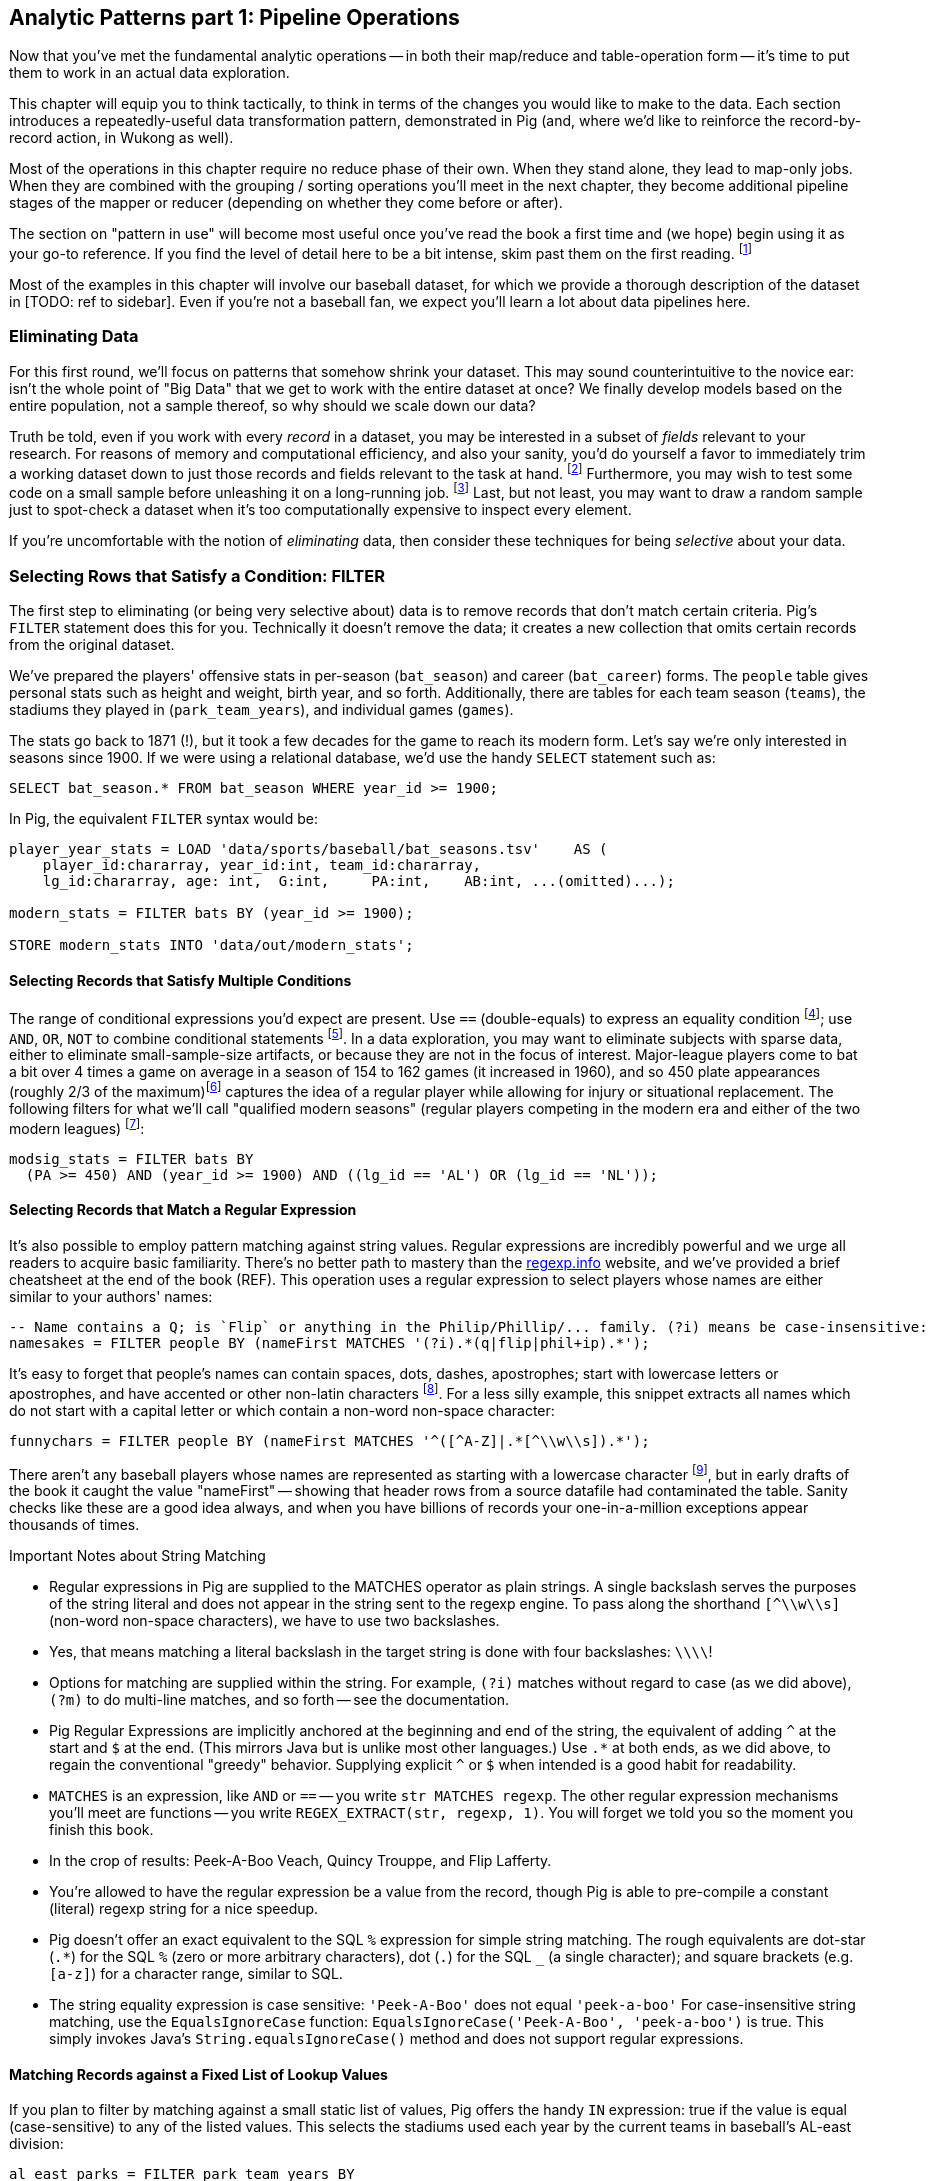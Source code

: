 == Analytic Patterns part 1: Pipeline Operations

Now that you've met the fundamental analytic operations -- in both their map/reduce and table-operation form -- it's time to put them to work in an actual data exploration.

This chapter will equip you to think tactically, to think in terms of the changes you would like to make to the data. Each section introduces a repeatedly-useful data transformation pattern, demonstrated in Pig (and, where we'd like to reinforce the record-by-record action, in Wukong as well).

Most of the operations in this chapter require no reduce phase of their own. When they stand alone, they lead to map-only jobs. When they are combined with the grouping / sorting operations you'll meet in the next chapter, they become additional pipeline stages of the mapper or reducer (depending on whether they come before or after).

The section on "pattern in use" will become most useful once you've read the book a first time and (we hope) begin using it as your go-to reference. If you find the level of detail here to be a bit intense, skim past them on the first reading. footnote:[The authors' universal experience is that when we do come back, we read past at least problem that we wasted two days figuring out on our own... But of course it was only by figuring out that problem that the other things became intelligible anyway.]

Most of the examples in this chapter will involve our baseball dataset, for which we provide a thorough description of the dataset in [TODO: ref to sidebar]. Even if you're not a baseball fan, we expect you'll learn a lot about data pipelines here.

=== Eliminating Data

For this first round, we'll focus on patterns that somehow shrink your dataset.  This may sound  counterintuitive to the novice ear: isn't the whole point of "Big Data" that we get to work with the entire dataset at once? We finally develop models based on the entire population, not a sample thereof, so why should we scale down our data?

Truth be told, even if you work with every _record_ in a dataset, you may be interested in a subset of _fields_ relevant to your research.  For reasons of memory and computational efficiency, and also your sanity, you'd do yourself a favor to immediately trim a working dataset down to just those records and fields relevant to the task at hand. footnote:[This will certainly simplify debugging.  It also plays to Q's favorite refrain of, _know your data_.  If you're working on a dataset and there are additional fields or records you don't plan to use, can you be certain they won't somehow creep into your model?  The worst-case scenario here is what's called a feature leak, wherein your target variable winds up in your training data. (In essence: imagine saying you can predict today's high temperature, so long as you are first provided today's high temperature.) A feature leak can lead to painful surprises when you deploy this model to the real world.]  Furthermore, you may wish to test some code on a small sample before unleashing it on a long-running job. footnote:[This is generally a good habit to develop, especially if you're one to kick off jobs before leaving the office, going to bed, or boarding a long-haul flight.]  Last, but not least, you may want to draw a random sample just to spot-check a dataset when it's too computationally expensive to inspect every element.

If you're uncomfortable with the notion of _eliminating_ data, then consider these techniques for being _selective_ about your data.

=== Selecting Rows that Satisfy a Condition: FILTER

The first step to eliminating (or being very selective about) data is to remove records that don't match certain criteria. Pig's `FILTER` statement does this for you.  Technically it doesn't remove the data; it creates a new collection that omits certain records from the original dataset.

We've prepared the players' offensive stats in per-season (`bat_season`) and career (`bat_career`) forms. The `people` table gives personal stats such as height and weight, birth year, and so forth. Additionally, there are tables for each team season (`teams`), the stadiums they played in (`park_team_years`), and individual games (`games`).

The stats go back to 1871 (!), but it took a few decades for the game to reach its modern form.  Let's say we're only interested in seasons since 1900.  If we were using a relational database, we'd use the handy `SELECT` statement such as:

------
SELECT bat_season.* FROM bat_season WHERE year_id >= 1900;
------

In Pig, the equivalent `FILTER` syntax would be:

------
player_year_stats = LOAD 'data/sports/baseball/bat_seasons.tsv'    AS (
    player_id:chararray, year_id:int, team_id:chararray,
    lg_id:chararray, age: int,  G:int,     PA:int,    AB:int, ...(omitted)...);

modern_stats = FILTER bats BY (year_id >= 1900);

STORE modern_stats INTO 'data/out/modern_stats';
------

==== Selecting Records that Satisfy Multiple Conditions

The range of conditional expressions you'd expect are present. Use `==` (double-equals) to express an equality condition footnote:[SQL users take note: `==`, not `=`]; use `AND`, `OR`, `NOT` to combine conditional statements footnote:[programmers take note: `AND`, not `&&`]. In a data exploration, you may want to eliminate subjects with sparse data, either to eliminate small-sample-size artifacts, or because they are not in the focus of interest. Major-league players come to bat a bit over 4 times a game on average in a season of 154 to 162 games (it increased in 1960), and so 450 plate appearances (roughly 2/3 of the maximum)footnote:[450 PA is close to the "qualified" season threshold of 3.1 plate appearances per team game that are required for seasonal performance awards] captures the idea of a regular player while allowing for injury or situational replacement. The following filters for what we'll call "qualified modern seasons" (regular players competing in the modern era and either of the two modern leagues) footnote:[In this and in further scripts, we're going omit the `LOAD`, `STORE` and other boilerplate except to prove a point. See the example code (REF) for fully-working snippets]:

------
modsig_stats = FILTER bats BY
  (PA >= 450) AND (year_id >= 1900) AND ((lg_id == 'AL') OR (lg_id == 'NL'));
------

==== Selecting Records that Match a Regular Expression

It's also possible to employ pattern matching against string values. Regular expressions are incredibly powerful and we urge all readers to acquire basic familiarity. There's no better path to mastery than the http://regexp.info[regexp.info] website, and we've provided a brief cheatsheet at the end of the book (REF). This operation uses a regular expression to select players whose names are either similar to your authors' names:

------
-- Name contains a Q; is `Flip` or anything in the Philip/Phillip/... family. (?i) means be case-insensitive:
namesakes = FILTER people BY (nameFirst MATCHES '(?i).*(q|flip|phil+ip).*');
------

It's easy to forget that people's names can contain spaces, dots, dashes, apostrophes; start with lowercase letters or apostrophes, and have accented or other non-latin characters footnote:[This demonstrates the general principle that If you believe a thing involving people will be simple, you're probably wrong.]. For a less silly example, this snippet extracts all names which do not start with a capital letter or which contain a non-word non-space character:

------
funnychars = FILTER people BY (nameFirst MATCHES '^([^A-Z]|.*[^\\w\\s]).*');
------

There aren't any baseball players whose names are represented as starting with a lowercase character footnote:[None of the Nobel Prize-winning physicists Gerard 't Hooft, Louis-Victor Pierre Raymond de Broglie, or Tomonaga Shin'ichirō ever made the major leagues. Or tried out as far as we know. But their names are great counter-examples to keep in mind when dealing with names. Prof de Broglie's full name is 38 characters long, has a last name that starts with a lowercase letter, and is non-trivial to segment. "Tomonaga" is a family name, though it comes first. You'll see Prof. Tomonaga's name given variously as "Tomonaga Shin'ichirō", "Sin-Itiro Tomonaga", or "朝永 振一郎", each correct and the others not in appropriate context. And Prof. 't Hooft\'s last name starts with an apostrophe, a lower-case-letter, and a space.], but in early drafts of the book it caught the value "nameFirst" -- showing that header rows from a source datafile had contaminated the table. Sanity checks like these are a good idea always, and when you have billions of records your one-in-a-million exceptions appear thousands of times.

.Important Notes about String Matching
******
* Regular expressions in Pig are supplied to the MATCHES operator as plain strings. A single backslash serves the purposes of the string literal and does not appear in the string sent to the regexp engine. To pass along the shorthand `[^\\w\\s]` (non-word non-space characters), we have to use two backslashes.
* Yes, that means matching a literal backslash in the target string is done with four backslashes: `\\\\`!
* Options for matching are supplied within the string. For example, `(?i)` matches without regard to case (as we did above), `(?m)` to do multi-line matches, and so forth -- see the documentation.
* Pig Regular Expressions are implicitly anchored at the beginning and end of the string, the equivalent of adding `^` at the start and `$` at the end. (This mirrors Java but is unlike most other languages.) Use `.*` at both ends, as we did above, to regain the conventional "greedy" behavior. Supplying explicit `^` or `$` when intended is a good habit for readability.
* `MATCHES` is an expression, like `AND` or `==` -- you write `str MATCHES regexp`.  The other regular expression mechanisms you'll meet are functions -- you write `REGEX_EXTRACT(str, regexp, 1)`. You will forget we told you so the moment you finish this book.
* In the crop of results: Peek-A-Boo Veach, Quincy Trouppe, and Flip Lafferty.
* You're allowed to have the regular expression be a value from the record, though Pig is able to pre-compile a constant (literal) regexp string for a nice speedup.
* Pig doesn't offer an exact equivalent to the SQL `%` expression for simple string matching. The rough equivalents are dot-star (`.*`) for the SQL `%` (zero or more arbitrary characters), dot (`.`) for the SQL `_` (a single character); and square brackets (e.g. `[a-z]`) for a character range, similar to SQL.
* The string equality expression is case sensitive: `'Peek-A-Boo'` does not equal `'peek-a-boo'`  For case-insensitive string matching, use the `EqualsIgnoreCase` function: `EqualsIgnoreCase('Peek-A-Boo', 'peek-a-boo')` is true. This simply invokes Java's `String.equalsIgnoreCase()` method and does not support regular expressions.
******
==== Matching Records against a Fixed List of Lookup Values

If you plan to filter by matching against a small static list of values, Pig offers the handy `IN` expression: true if the value is equal (case-sensitive) to any of the listed values. This selects the stadiums used each year by the current teams in baseball's AL-east division:

------
al_east_parks = FILTER park_team_years BY
  team_id IN ('BAL', 'BOS', 'CLE', 'DET', 'ML4', 'NYA', 'TBA', 'TOR', 'WS2');
------

When the list grows somewhat larger, an alternative is to read it into a set-membership data structure footnote:[For a dynamic language such as Ruby, it can often be both faster and cleaner to reformat the table into the language itself than to parse a data file. Loading the table is now a one-liner (`require "lookup_table"`), and there's nothing the Ruby interpreter does faster than interpret Ruby.], but ultimately large data sets belong in data files.

The general case uses a join, as described in the next chapter (REF) under "Selecting Records Having a Match in Another Table (semi-join)", and see in particular the specialized merge join and HashMap (replicated) join, which can offer a great speedup. Finally, in the case that the list is extremely large, but few elements are expected to match, a Bloom Filter may be appropriate. They're discussed more in the statistics chapter, where use a Bloom Filter to match every phrase in a large document set against a large list of place names, effectively geolocating the documents.

=== Project Only Chosen Columns by Name

While a `FILTER` selects _rows_ based on an expression, Pig's `FOREACH` selects specific _fields_ chosen by name. The fancy word for this simple action is "projection". We'll try to be precise in using _project_ for choosing columns, _select_ for choosing rows by any means, and _filter_ where we specifically mean selecting rows that satisfy a conditional expression.

The tables we're using come with an overwhelming wealth of stats, but we only need a few of them to do fairly sophisticated explorations. The gamelogs table has more than 90 columns; to extract just the teams and the final score, use a FOREACH:

------
game_scores = FOREACH games GENERATE
  away_team_id, home_team_id, home_runs_ct, away_runs_ct;
------

You're not limited to simply restricting the number of columns; you can also rename and reorder them in a projection. Each row in the table above has _two_ game outcomes, one for the home team and one for the away team. We can represent the same data in a table listing outcomes purely from each team's perspective:

----

games_a = FOREACH games GENERATE
  year_id, home_team_id AS team,
  home_runs_ct AS runs_for, away_runs_ct AS runs_against, 1 AS is_home:int;
games_b = FOREACH games GENERATE
  away_team_id AS team,     year_id,
  away_runs_ct AS runs_for, home_runs_ct AS runs_against, 0 AS is_home:int;

team_scores = UNION games_a, games_b;

DESCRIBE team_scores;
-- team_scores: {team: chararray,year_id: int,runs_for: int,runs_against: int,is_home: int}
----

The first projection puts the `home_team_id` into the team slot, renaming it `team`; retains the `year_id` field unchanged; and files the home and away scores under `runs_for` and `runs_against`. Lastly, we slot in an indicator field for home games, supplying both the name and type as a matter of form. Next we generate the corresponding table for away games, then stack them together with the `UNION` operation (to which you'll be properly introduced in a few pages). All the tables have the identical schema shown, even though their values come from different columns in the original tables.

=== Select a Random Sample of Records

Another common operation is to extract a _uniform_ sample -- one where every record has an equivalent chance of being selected.  For example, you could use this to test new code before running it against the entire dataset (and possibly having a long-running job fail due to a large number of mis-handled records).  By calling the `SAMPLE`operator, you ask Pig to pluck out some records at random.

The following Pig code will return a randomly-selected 25% (that is, 25/100 = 0.25) of the records from our baseball dataset:

---
some_seasons_samp = SAMPLE bat_seasons 0.0625;
---

The `SAMPLE` operation does so by generating a random number to select records, which means each call to `SAMPLE` should yield a different set of records.  Sometimes this is what you want, or in the very least, you don't mind.  In other cases, you may want to draw a uniform sample once, then repeatedly work through those _same_ records.  (Consider our example of spot-checking new code against a dataset: you'd need to run your code against the same sample in order to confirm your changes work as expected.)

Experienced software developers will reach for a "seeding" function -- such as R's `set.seed()` or Python's `random.seed()` --  to make the randomness a little less so.  At the moment, Pig does not have an equivalent function.

==== Extracting a Consistent Sample of Records by Key

Another way to stabilize the sample from run to run is to use a "consistent hash digest". A hash digest function creates a fixed-length fingerprint of a string whose output is otherwise unpredictable from the input and uniformly distributed -- you can't tell which string the function will produce except by computing the digest, and every string is equally likely. For example, the function we've chosen gives the hexadecimal-string digest `3ce3e909` for 'Chimpanzee' but `07a05f9c` for 'Chimp'. Since all hexadecimal strings are equally likely, one-sixteenth of them will start with a zero.

------
DEFINE Digest  datafu.pig.hash.Hasher('murmur3-32');

keyed_seasons = FOREACH bat_seasons GENERATE Digest(player_id) AS keep_hash, *;

some_seasons  = FOREACH (
    FILTER keyed_seasons BY (SUBSTRING(keep_hash, 0, 1) == '0')
  ) GENERATE $0..;
------

The virtues of this script are that it
To select each row consistently, use the

We'll have a lot more to say about sampling in the Statistics chapter (REF).
==== Retrieve a fixed number of Rows (LIMIT)

A much blunter way to create a smaller dataset is to take the first _K_ records of a collection.  (Please note that we emphasize the _first_ _K_ records, not the _top-ranked_ _K_.  We cover that in the next chapter.)  This is similar to running the `head` command in Unix-like operating systems, or using the `LIMIT` clause in a SQL `SELECT` statement.

Pig offers the `LIMIT` operator for this purpose. To select the first 25 records of our `bat_seasons` data, you would run:

----
some_players = LIMIT player_year_stats 25;
----

In the big data regime, where your data is striped across many machines, there's no intrinsic
notion of a row order.  That means, similar to the `SAMPLE` operator, you have no guarantees of which records `LIMIT` will select.  Changes in the number of mappers or reducers, in the data, and so forth, may change which records are selected. Exerting control over which records are selected requires a much more expensive `ORDER BY` operation -- we'll cover that in the next chapter.

NOTE: If you truly don't care which records to select, just point Pig to a single input file.  For example, invoke `LIMIT` on  `some_data/part-00000`, instead of `some_data/` (which will operate on all files in that directory). Pig effectively does this in the loader, making it very efficient.

==== LIMIT .. DUMP to safely display a handful of records

The main use of a LIMIT statement outside of an `ORDER BY..LIMIT` stanza is for interactive development. We hope that someday the DUMP command will gains an intrinsic LIMIT capability, but until then you can write

------
=> LIMIT player_year_stats 25; DUMP @;
------

Keep in mind that the presence anywhere of a DUMP command has hidden consequences, such as disabling parallel execution of different dataflows in a script.


==== Other Data Elimination Patterns

There are two tools we'll meet in the next chapter that can be viewed as data elimination patterns as well. The `DISTINCT` and related operations are used to identify duplicated or unique records. Doing so requires putting each record in context with its possible duplicates -- meaning they are not pure pipeline operations like the others here. Above, we gave you a few special cases of selecting records against a list of values. We'll see the general case -- selecting records with or without a match in another table (also known as semi-join and anti-join) -- when we learn about all the flavors of `JOIN` operations in the next chapter.
=== Transforming Records
==== Transform Records Individually using `FOREACH`

A `FOREACH` lets you develop simple transformations based on each record.

For example, baseball stats don't list the number of singles, only the number of total hits and the number of non-singles (doubles, triples, home runs). This `FOREACH` statement generates the number of singles as its own field:

----
core_stats = FOREACH bat_season GENERATE
    player_id, year_id, team_id,
    G, PA, AB, H,
    H - h2B - h3B - HR AS h1B,
    h2B, h3B, HR
  ;
----

Here's the corresponding SQL command:

----
SELECT
    player_id, year_id, team_id,
    G, PA, AB, H,
    H - h2B - h3B - HR AS h1B,
    h2B, h3B, HR
  FROM bat_season
  ;
----

A `FOREACH` won't cause a new Hadoop job stage: it's chained onto the end of the preceding operation (and when it's on its own, like this one, there's just a single a mapper-only job). A FOREACH always produces exactly the same count of output records as input records.

Within the GENERATE portion of a normal FOREACH, you can apply arithmetic expressions (as shown); project fields (rearrange, rename and eliminate fields); and apply the FLATTEN operator (see below).

==== A nested `FOREACH` Allows Intermediate Expressions

The above are all "counting stats", and generally the more games the more hits and runs and so forth. For comparing players, it's better to use "rate stats" normalized against plate appearances. You can do quite a reasonable job of estimating players' performance using these three metrics:

* 'On-base percentage' (`OBP`), which indicates how well the player becomes a potential run. It is given as the fraction of plate appearances that are successful: (`(H + BB + HBP) / PA`) footnote:[Although known as percentages, OBP and SLG are always given as fractions to 3 decimal places]. An `OBP` over 0.420 is very good (better than 95% of significant seasons).
* 'Slugging Percentage' (`SLG`), which indicates how well the player converts potential runs into runs. It is given by the rate of total bases gained in hitting (one for a single, two for a double, etc): (`(h1B + 2*h2B + 3*h3B + 4*HR) / AB`). (Due to historical circumstances, SLG and some other stats use a restricted subset of PA called At Bats (`AB`); don't worry about the difference.)  An `SLG` over 0.520 is very good.
* 'On-base-plus-slugging' (`OPS`), which combines on-base and slugging percentages to give a simple and useful estimate of overall offensive contribution. It is simply the sum of those two metrics: (`OBP + SLG`). Anything above 0.900 is very good.

Doing this with the simple form of `FOREACH` we've been using would be annoying and hard to read -- for one thing, the expressions for OBP and SLG would have to be repeated in the expression for OPS, since the full statement is evaluated together.

// TODO: should we demonstrate the big yucky FOREACH? → nah, we've described it already.  If they really want to see it, they can cook it up themselves. ;-)

There's a fancier form of `FOREACH` (a 'nested' `FOREACH`) that allows intermediate expressions:

----
bat_seasons = FILTER bat_seasons BY PA > 0 AND AB > 0;
core_stats  = FOREACH bat_seasons {
  h1B  = H - (h2B + h3B + HR);
  HBP  = (HBP IS NULL ? 0 : HBP);
  TB   = h1B + 2*h2B + 3*h3B + 4*HR;
  OBP  = (H + BB + HBP) / PA;
  SLG  = TB / AB;
  OPS  = SLG + OBP;
  GENERATE
    player_id, year_id, team_id, lg_id,
    G,   PA,  AB,  HBP, SH,  BB,
    H,   h1B, h2B, h3B, HR,  R,  RBI,
    SLG, OBP, OPS;
};
----

This alternative `{` curly braces form of `FOREACH` lets you describe its transformations in smaller pieces, rather than smushing everything into the single `GENERATE` clause. New identifiers within the curly braces (such as `player`) only have meaning within those braces, but they do inform the schema.)


In addition to applying arithmetic expressions, projecting and renaming fields, and FLATTENing records, there are a set of Pig operations you can also apply within a nested FOREACH -- you'll see many examples in the next chapter (REF).

Note: We sneakily did two things with the filter above: eliminated rows where `PA` was equal to zero, and also eliminated rows where `PA` was NULL.  For people coming from a SQL background, Pig's handling of NULL values will be fairly familiar. NULL values generally disappear without notice from operations, and generally compare as false -- NULL is not less than, is not greater than, and is not equal to 5.0. For programmers, however, it can be hard to track all this. The rules are well detailed in the Pig manual and somewhat fiddly, so we won't go deep into them here. We've found the best way to learn what you need is to just see lots of examples, which we endeavor to supply in abundance.

==== Place Values into Categorical Bins With a `FOREACH`

One common task is to prepare a categorical field -- one with a small number of potential values -- from non-categorical fields such as ranges of numbers or strings. As an example, let's find out how common it is to reach various milestones for number of hits -- 50, 100, and so forth.

In mathematical syntax, we would say we're breaking the number of hits into 50-unit categorical ranges: [0,50] , (50,100] , (100,150] , and so on.

The SQL version might look like this:

----
SELECT 100*CEIL(H / 100) AS H_bin, COUNT(*), nameCommon
  FROM bat_career bat
  GROUP BY H_bin;
----

In Pig we'll use a `FOREACH` to determine the bin for each record, and then use a `GROUP BY` as described in the next chapter to prepare its histogram:

----
bat_season = LOAD '...' AS (...);
season_binned = FOREACH bat_season GENERATE
    50*CEIL(H / 50) AS H_bin;
season_grouped = GROUP season_binned BY H_bin;
FOREACH season_grouped GENERATE group AS H_bin, COUNTSTAR(season_binned) AS ct;
----



TODO:

  - Transforming Strings with Regular Expressions

  - Sidebar: Working with NULL Values -- TODO-Flip: we briefly mention NULL earlier; should we skip that and do it all here?


  - As we go along:
	- Transforming Nulls into Real Values
	- Converting the Lettercase of a String
	- Converting a Number to its String Representation (and Back) (cast with (int))
	- Embedding Quotes and Special Characters Within String Literals.



TODO-Flip: remainder of this highlighted section: not sure what you mean?
* Applying a User-Defined Function
  - namely, converting a JSON-encoded string value to the actual string: i.e. "Here is a snowman on its own line:\n\u2603" becomes "Here is a snowman on its own line:
☃"
  - TSV and CSV don't let you have any old character you want, but are so wonderfully simple. In cases where you have a blob of text that you don't always want to pay to decode it, we will sometimes use TSV but JSON-encode the value of internal strings. You can be confident that all special characters have been safely taken out of band, it's compact and ubiquitous to decode

* Assigning a Unique Identifier to Each Record (use `-tagPath` when loading; may require most recent Pig)
  - I guess admit to the `$1..` syntax here (to include the rest of the fields after the first). But don't adopt the disrespectful habit of using this to mean "the rest of the fields that I'm too lazy to type in"; only use this for "the rest of the fields, whatever they happen to be")
  - Call forward to RANK, and to Over, for sequentially numbering records



=== Operations that Expand the number of Rows or Columns

If you count all the letters in a large-enough body of text, you'll generally find that the letter "e" (the most frequent) appears about 12% of the time, while z and q (the least frequent) appear less than 1% of the time. But names of people have a noticeably different distribution of characters, as we can demonstrate using the baseball data. The `people` table has two fields representing city names, a first name field and a last name field. We'll find the frequency distribution for each.

==== Flatten on a Bag Generates Many Records from a Field with Many Elements

===== Demonstration in Pig

This snippet first produces a bag pairing each of the `chararray` values we want with the distribution it belongs to, then flattens it.

----
typed_strings = FOREACH people {
  fields_bag = {('fn', nameFirst), ('ln', nameLast), ('ct', birthCity), ('ct', deathCity)};
  GENERATE FLATTEN(fields_bag) AS (type:chararray, str:chararray);
  };
----

Each single record having a bag turns into four records having a field called 'type' and a field called 'str':

----
fn    Hank
ln    Aaron
ct   San Diego
ct   Inverness
----

==== Flatten on a Tuple Folds it into its Parent

Our next step is to split those string fields into characters. Pig provides a `STRSPLIT` function that _seems_ to do what we want (spoiler alert: for this purpose it doesn't, but we want to prove a point).

----
typed_chars = FOREACH typed_strings {
  chars_bag = STRSPLIT(str, '(?!^)');  -- works, but not as we want
  GENERATE type, FLATTEN(chars_bag) AS token;
  };
----

The output we want would have one record per character in the `str` field, but that isn't what happens:

----
fn   H   a   n   k
ln   A   a   r    o   n
...
----

`STRSPLIT` returns a _tuple_, not a _bag_, and the `FLATTEN` operation applied to a tuple does not produce many records from the tuple field, it lifts the elements of the tuple into its container. This `FLATTEN(STRSPLIT(...))` combination is great for, say, breaking up a comma-delimited string into field, but we want to flatten the characters into multiple records. The pigsy package has the UDF we need:

----
register    '...path/to/pigsy/target/pigsy-2.1.0-SNAPSHOT.jar';
DEFINE STRSPLITBAG         pigsy.text.STRSPLITBAG();
-- ...
typed_chars = FOREACH typed_strings {
  chars_bag = STRSPLITBAG(LOWER(str), '(?!^)');
  GENERATE type, FLATTEN(chars_bag) AS token;
  };
----

===== Results

What remains is to group on the characters for each type to find their overall counts, and then to prepare the final results. We'll jump into all that in the next chapter, but (REF) shows the final results. The letters "k", "j", "b" and "y" are very over-represented in first names. The letter "z" is very over-represented in last names, possibly because of the number of Hispanic and Latin American players.

----
char	% dictionary  	% prose		% first names	% excess
a	  8.49		  8.16		 8.31		 1.01
b	  2.07		  1.49		 3.61		 2.00
c	  4.53		  2.78		 3.67		  .80
d	  3.38		  4.25		 4.42		 1.48
e	 11.16		 12.70		11.03		 1.05
f	  1.81		  2.22		 1.43		 1.27
g	  2.47		  2.01		 2.03		  .96
h	  3.00		  6.09		 3.40		 1.23
i	  7.54		  6.96		 6.85		  .78
j	   .19		  0.15		 3.70		 3.14
k	  1.10		  0.77		 3.07		 4.37
l	  5.48		  4.02		 6.29		 1.07
m	  3.01		  2.40		 3.73		 1.21
n	  6.65		  6.74		 6.46		  .92
o	  7.16		  7.50		 6.81		  .89
p	  3.16		  1.92		 1.08		  .31
q	   .19		  0.09		  . 3		  .19
r	  7.58		  5.98		 8.33		 1.15
s	  5.73		  6.32		 3.06		  .49
t	  6.95		  9.05		 4.00		  .58
u	  3.63		  2.75		 1.91		  .49
v	  1.00		  0.97		 1.15		 1.25
w	  1.28		  2.36		  .82		 1.29
x	   .29		  0.15		  .22		  .73
y	  1.77		  1.97		 3.93		 1.68
z	   .27		  0.07		  .19		  .53
----

(TODO insert actual results, and decide which distribution (prose or dictionary) you'll normalize against)

==== Other Similar Patterns

The chapter on text data (REF) shows how to tokenize free text into a "word bag", using both Pig's simplistic `TOKENIZE` function and a UDF that applies a sophisticated computational linguistics library. In the Event Stream chapter (REF), we'll demonstrate dividing time range into discrete intervals. Lastly, the Statistics chapter (REF) describes a script to take summary statistics of all columns simultaneously, which involves transposing a record into attribute-value pairs.

We have much more to say about FLATTEN, but it's best done the next chapter so that we can illustrate our points well.

==== Generating Data

Generating data in a distributed system requires distributing an assignment of what to generate onto each node, which can be somewhat annoying. The surprisingly useful integers table -- 1, 2, 3, ... each on subsequent rows -- provides one way to get around this. We don't really have a good baseball-based example, but we can demonstrate generating the 11 million combinations of five letters using a map-reduce job (or the similar UDF):

----
C2 = 26**2; C3 = 26**3; C4 = 26**4; C5 = 26**5
ORD_A = 'a'.ord

mapper do |line|
  idx = line.to_i
  offsets = [ line / C5, (line / C4) % 26, (line / C3) % 26, (line / C2) % 26, line % 26 ]
  chars = offsets.map{|offset| (ORD_A + offset).chr }
  yield chars.join
end
----

Another example of this pattern is the poor-man's data loader given in Chapter 3 (REF) -- prepare a mapper input that is a list of filenames or database queries, and have each mapper expand its trivial input into many rows of output.

==== Generating Pairs

is there a way to do the SQL version more elegantly?

SELECT
    IF(home_team_id <= away_team_id, home_team_id, away_team_id) AS team_a,
    IF(home_team_id <= away_team_id, away_team_id, home_team_id) AS team_b,
    COUNT(*)
  FROM events ev
GROUP BY home_team_id, away_team_id
ORDER BY home_team_id, away_team_id
;

(do we want to show the group by or call forward to it)

You'll see a more elaborate version of this

COALESCE requires datafu:
define COALESCE datafu.pig.util.Coalesce();
or use ternary: eg (isEmpty(A) ? 0 : First(A))

  - Generating data using the assignment list as input
	- in particular, using the list of URLs or filenames or whatever -- TODO-Flip: not sure what you mean here?
	- just demonstrate with map-reduce only, no pig (unless we decide to use this to show an inline Ruby UDF?)

=== Operations that Break One Table Into Many

==== Splitting into Multiple Data Flows using `SPLIT`

The careers table gives the number of times each player was elected to the All-Star game (indicating extraordinary performance during a season) and whether they were elected to the Hall of Fame (indicating a truly exceptional career).

===== Demonstration in Pig
Separating those records into different data flows isn't straightforward in map/reduce, but it's very natural using Pig's `SPLIT` operation.

----
SPLIT bat_career
  INTO hof     IF hofYear > 0, -- the '> 0' eliminates both NULLs and 0s
  INTO allstar IF G_allstar > 0,
  INTO neither OTHERWISE
  ;
STORE hof     INTO '/data/out/baseball/hof_careers';
STORE allstar INTO '/data/out/baseball/allstar_careers';
STORE neither INTO '/data/out/baseball/neither_careers';
----

The `SPLIT` operator does not short-circuit: every record is tested against every condition, and so a player who is both a hall-of-famer and an allstar will be written into both files.

==== Splitting into files by key by using a Pig Storefunc UDF

If instead you're looking to partition directly into files named for a key, use the multistorage storefunc from the Piggybank UDF collection. As opposed to SPLIT, each record goes into exactly one file. Here is how to partition player seasons by primary team:

----
    bat_season = LOAD 'bat_season' AS (...);
    STORE bat_season INTO '/data/out/baseball/seasons_by_team' USING MultiStorage('/data/out/baseball/seasons_by_team', '10'); -- team_id, field 10
    STORE ... multistorage;
----

The output has a directory for each key, and within directory that the same `part-NNNNN` files of any map-reduce job.

This means the count of output files is the number of keys times the number of output slots, which can lead to severe many small files problem. As mentioned in Chapter 3 (REF), many small files is Not Good. If you precede the STORE operation by a `GROUP BY` on the key, the reducer guarantee provides that each subdirectory will only have one output file.

==== Splitting a Table into Uniform Chunks

We won't go into much detail, but one final set of patterns is to split a table into uniform chunks. If you don't need the chunks to be exactly sized, you can apply a final `ORDER BY` operation on a uniformly-distributed key -- see the section on "Shuffling the Records in a Table" in the next chapter (REF).

To split into chunks with an exact number of lines, first use `RANK` to number each line, then prepare a chunk key using the line number modulo the chunk size, and store into chunks using MultiStorage. Since the rank operation's reducers number their records sequentially, only a few reducers are involved with each chunk, and so you won't hit the small files problem. Splitting a table into blocks of fixed _size_ is naturally provided by the HDFS block size parameter, but we're not aware of a good way to do so explicitly.

=== Operations that Treat the Union of Several Tables as One

The counterpart to splitting a table into pieces is to treat many pieces as a single table. This really only makes sense when all those pieces have the same schema, so that's the only case we'll handle here.

==== Load Multiple Files as One Table

The easiest way to unify several tables is to simply load them as one. Hadoop will expand a comma-separated list of paths into multiple paths, and perform simple 'glob-style' filename expansion. This snippet will load all the teams whose team_id starts with a "B" or ends with an "N":

===== Demonstration in Pig

----
b_and_n_teams = LOAD '/data/out/baseball/seasons_by_team/B*,/data/out/baseball/seasons_by_team/*N' AS (...);
----

===== Demonstration in map/reduce

----
(show commandline for multiple files)
----

==== Treat Several Pig Relation Tables as a Single Table (Stacking Rowsets)

In Pig, you can rejoin several pipelines using the `UNION` operation. The tables we've been using so far cover only batting stats; there are another set of tables covering stats for pitchers, and in rare cases a player may only appear in one or the other. To find the name and id of all players that appear in either table, we can project the fields we want (earning a uniform schema) and then unify the two streams:

----
bat_career = LOAD '/data/rawd/baseball/sports/bat_career AS (...);
pit_career = LOAD '/data/rawd/baseball/sports/pit_career AS (...);
bat_names = FOREACH bat_career GENERATE player_id, nameFirst, nameLast;
pit_names = FOREACH pit_career GENERATE player_id, nameFirst, nameLast;
names_in_both = UNION bat_names, pit_names;
player_names = DISTINCT names_in_both;
----

The `UNION` operation does not remove duplicate rows as a set-wise union would. It simply tacks one table onto the end of the other, and so the last line eliminates those duplicates -- more on `DISTINCT` in the next chapter (REF). The `UNION` operation also does not provide any guarantees on ordering of rows. Some SQL users may fall into the trap of doing a UNION-then-GROUP to combine multiple tables. This is terrible in several ways, and you should instead use the COGROUP operation -- see the Won-Loss Record example in the next chapter (REF).

==== Clean Up Many Small Files by Merging into Fewer Files

The Many Small Files problem is so pernicious because Hadoop natively assigns each mapper to only one file, and so a normal mapper-only job can only _increase_ the number of files. We know of two ways to reorganize the records of a table into fewer files.

One is to perform a final `ORDER BY` operation footnote:[The tuning chapter (REF) tells you why you might want to increase the HDFS block size for truly huge dataset, and why you might not want to do so]. Since this gives the side benefit of allowing certain optimized join operations, we like to do this for "gold" datasets that will be used by many future jobs.

Sorting is a fairly expensive operation, though; luckily, Pig can do this reasonably well with a mapper-only job by setting the `pig.splitCombination` configuration to true and setting `pig.maxCombinedSplitSize` to the size of the input divided by the number of files you'd like to produce.

----
set pig.splitCombination true;
set pig.maxCombinedSplitSize 2100100100;
----

The `maxCombinedSplitSize` should be much larger than the HDFS block size so that blocks are fully used. Also note the old sailor's trick in the last line -- since there's no essential difference between 2 billion bytes, 2 gigabytes, or a number nearby, the value `2100100100` is much easier to read accurately than `2000000000` or `2147483648`.

The operations in this chapter (except where noted) do not require a reduce on their own, which makes them very efficient. The really interesting applications, however, come when we put data into context, which is the subject of the next chapter.




.A Quick Look into Baseball
****
Nate Silver calls Baseball the "perfect data set".  There are not many human-centered systems for which this comprehensive degree of detail is available, and no richer set of tables for truly demonstrating the full range of analytic patterns.

For readers who are not avid baseball fans, we provide a simple -- some might say "oversimplified" -- description of the sport and its key statistics.  Please refer to Joseph Adler's _Baseball Hacks_ (O'Reilly) or [TODO the one with Baseball and R] for more details.


*Acronyms and terminology*

We use the following acronyms (and, coincidentally, field names) in our baseball dataset:

* `G`, 'Games'
* `PA`: 'Plate Appearances', the number of completed chances to contribute offensively
* `H`: 'Hits', either singles (`h1B`), doubles (`h2B`), triples (`h3B`) or home runs (`HR`)
* `BB`: 'Walks', pitcher presented too many unsuitable pitches
* `HBP`: 'Hit by Pitch', like a walk but more painful
* `OBP`: 'On-base Percentage', indicates effectiveness at becoming a potential run
* `SLG`: 'Slugging Percentage', indicates effectiveness at converting potential runs into runs
* `OPS`: 'On-base-plus-Slugging', a reasonable estimate of overall offensive contribution

For those who consider sporting events to be the dull province of jocks, holding no interest at all: when we say the "On-Base Percentage" is a simple matter of finding `(H + BB + HBP) / AB`, just trust us that (a) it's a useful statistic; (b) that's how you find its value; and then (c) pretend it's the kind of numbers-in-a-table example abstracted from the real world that many books use.


*The rules and goals*

Major League Baseball teams play a game nearly every single day from the start of April to the end of September (currently, 162 per season). The team on offense sends its players to bat in order, with the goal of having its players reach base and advance the full way around the diamond. Each time a player makes it all the way to home, their team scores a run, and at the end of the game, the team with the most runs wins. We count these events as `G` (games), `PA` (plate appearances on offense) and `R` (runs).


The best way to reach base is by hitting the ball back to the fielders and reaching base safely before they can retrieve the ball and chase you down -- a hit (`H`) . You can also reach base on a 'walk' (`BB`) if the pitcher presents too many unsuitable pitches, or from a 'hit by pitch' (`HBP`) which is like a walk but more painful. You advance on the basepaths when your teammates hit the ball or reach base; the reason a hit is valuable is that you can advance as many bases as you can run in time. Most hits are singles (h1B), stopping safely at first base. Even better are doubles (`h2B`: two bases), triples (`h3B`: three bases, which are rare and require very fast running), or home runs (`HR`: reaching all the way home, usually by clobbering the ball out of the park).

So your goal as a batter is both becomes a potential run and helps to convert players on base into runs. If the batter does not reach base it counts as an out, and after three outs, all the players on base lose their chance to score and the other team comes to bat. (This threshold dynamic is what makes a baseball game exciting: a single pitch can swing the score by or squander the offensive efforts


*Additional stats*

The above are all "counting stats", and generally the more games the more hits and runs and so forth. For comparing players, it's better to use "rate stats" normalized against plate appearances.

For historical reasons, some stats use a restricted subset of PA called AB (At Bats). You should generally prefer PA to AB.

'On-base percentage' (`OBP`) indicates how well the player becomes a potential run, given as the fraction of plate appearances that are successful: (`(H + BB + HBP) / PA`) footnote:[Although known as percentages, OBP and SLG are always given as fractions to 3 decimal places]. An `OBP` over 0.420 is very good (better than 95% of significant seasons).

'Slugging Percentage' (`SLG`) indicates how well the player converts potential runs into runs. It is given by the total bases gained in hitting (one for a single, two for a double, etc) divided by the number of at bats: (`(H + h2B + 2*h3B + 3*HR) / AB`). An `SLG` over 0.520 is very good.

'On-base-plus-slugging' (`OPS`) combines on-base and slugging percentages to give a simple and useful estimate of overall offensive contribution: (`OBP + SLG`). Anything above 0.900 is very good.
****


.Pig Gotchas
****

**"dot or colon?"**

Some late night under deadline, Pig will supply you with the absolutely baffling error message "scalar has more than one row in the output". You've gotten confused and used the tuple element operation (`players.year`) when you should have used the disambiguation operator (`players::year`). The dot is used to reference a tuple element, a common task following a `GROUP`. The double-colon is used to clarify which specific field is intended, common following a join of tables sharing a field name.


Where to look to see that Pig is telling you have either nulls, bad fields, numbers larger than your type will hold or a misaligned schema.

Things that used to be gotchas, but aren't, and are preserved here just through the tech review:

* You can rename an alias, and refer to the new name: `B = A;` works. (v10)
* LIMIT is handled in the loader, and LIMIT accepts an expression (v10)
* There is an OTHERWISE (else) statement on SPLIT! v10
* If you kill a Pig job using Ctrl-C or “kill”, Pig will now kill all associated Hadoop jobs currently running. This is applicable to both grunt mode and non-interactive mode.
* In next Pig (post-0.12.0),
  - CONCAT will accept multiple args
  - store can overwrite existing directory (PIG-259)


**"Good Habits of SQL Users That Will Mess You Up in Hadoop"**

* Group/Cogroup is king; Join is a special case
* Window functions are a recent feature -- use but don't overuse Stitch/Over.
* Everything is immutable, so you don't need and can't have transactional behavior



TODO: fill this in with more gotchas

****

. A Foolish Optimization
****
TODO: Make this be more generally "don't use the O(N) algorithm that works locally" -- fisher-yates and top-k-via-heap being two examples
TODO: consider pushing this up, earlier in the chapter, if we find a good spot for it

We will tell you about another "optimization," mostly because we want to illustrate how a naive performance estimation based on theory can lead you astray in practice. In principle, sorting a large table in place takes 'O(N log N)' time. In a single compute node context, you can actually find the top K elements in 'O(N log K)' time -- a big savings since K is much smaller than N. What you do is maintain a heap structure; for every element past the Kth, if it is larger than the smallest element in the heap, remove the smallest member of the heap and add the element to the heap. While it is true that 'O(N log K)' beats 'O(N log N)', this reasoning is flawed in two ways. First, you are not working in a single-node context; Hadoop is going to perform that sort anyway. Second, the fixed costs of I/O almost always dominate the cost of compute (FOOTNOTE:  Unless you are unjustifiably fiddling with a heap in your Mapper.)

The 'O(log N)' portion of Hadoop's log sort shows up in two ways:  The N memory sort that precedes a spill is 'O(N log N)' in compute time but less expensive than the cost of spilling the data. The true 'O(N log N)' cost comes in the reducer: 'O(log N)' merge passes, each of cost 'O(N)'. footnote:[If initial spills have M records, each merge pass combines B spills into one file, and we can skip the last merge pass, the total time is `N (log_B(N/M)-1).` [TODO: double check this]. But K is small, so there should not be multiple merge passes; the actual runtime is 'O(N)' in disk bandwidth. Avoid subtle before-the-facts reasoning about performance; run your job, count the number of merge passes, weigh your salary against the costs of the computers you are running on, and only then decide if it is worth optimizing.

